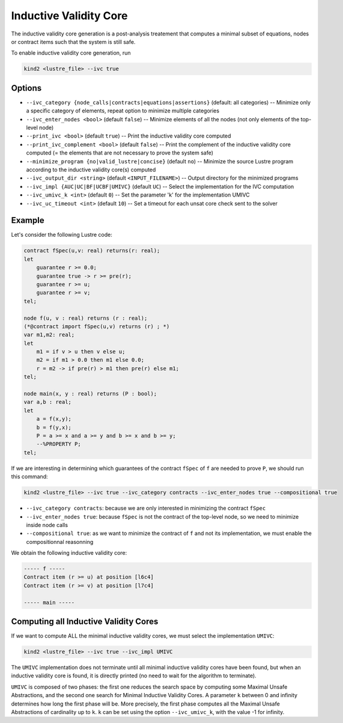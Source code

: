 .. _9_other/10_inductive_validity_core:

Inductive Validity Core
=======================

The inductive validity core generation is a post-analysis treatement that computes a minimal subset of
equations, nodes or contract items such that the system is still safe.

To enable inductive validity core generation, run

.. code-block:: none

  kind2 <lustre_file> --ivc true

Options
-------

* ``--ivc_category {node_calls|contracts|equations|assertions}`` (default: all categories) -- Minimize only a specific category of elements, repeat option to minimize multiple categories
* ``--ivc_enter_nodes <bool>`` (default ``false``\ ) -- Minimize elements of all the nodes (not only elements of the top-level node)
* ``--print_ivc <bool>`` (default ``true``\ ) -- Print the inductive validity core computed
* ``--print_ivc_complement <bool>`` (default ``false``\ ) -- Print the complement of the inductive validity core computed (= the elements that are not necessary to prove the system safe)
* ``--minimize_program {no|valid_lustre|concise}`` (default ``no``\ ) -- Minimize the source Lustre program according to the inductive validity core(s) computed
* ``--ivc_output_dir <string>`` (default ``<INPUT_FILENAME>``\ ) -- Output directory for the minimized programs
* ``--ivc_impl {AUC|UC|BF|UCBF|UMIVC}`` (default ``UC``\ ) -- Select the implementation for the IVC computation
* ``--ivc_umivc_k <int>`` (default ``0``\ ) -- Set the parameter 'k' for the implementation UMIVC
* ``--ivc_uc_timeout <int>`` (default ``10``\ ) -- Set a timeout for each unsat core check sent to the solver

Example
-------

Let's consider the following Lustre code:

.. code-block:: none

  contract fSpec(u,v: real) returns(r: real);
  let
      guarantee r >= 0.0;
      guarantee true -> r >= pre(r);
      guarantee r >= u;
      guarantee r >= v;
  tel;

  node f(u, v : real) returns (r : real);
  (*@contract import fSpec(u,v) returns (r) ; *)
  var m1,m2: real;
  let
      m1 = if v > u then v else u;
      m2 = if m1 > 0.0 then m1 else 0.0;
      r = m2 -> if pre(r) > m1 then pre(r) else m1;
  tel;

  node main(x, y : real) returns (P : bool);
  var a,b : real;
  let
      a = f(x,y);
      b = f(y,x);
      P = a >= x and a >= y and b >= x and b >= y;
      --%PROPERTY P;
  tel;

If we are interesting in determining which guarantees of the contract ``fSpec`` of ``f`` are needed to prove ``P``,
we should run this command:

.. code-block:: none

  kind2 <lustre_file> --ivc true --ivc_category contracts --ivc_enter_nodes true --compositional true

* ``--ivc_category contracts``: because we are only interested in minimizing the contract ``fSpec``
* ``--ivc_enter_nodes true``: because ``fSpec`` is not the contract of the top-level node, so we need to minimize inside node calls
* ``--compositional true``: as we want to minimize the contract of ``f`` and not its implementation, we must enable the compositionnal reasonning

We obtain the following inductive validity core:

.. code-block:: none

  ----- f -----
  Contract item (r >= u) at position [l6c4]
  Contract item (r >= v) at position [l7c4]

  ----- main -----

Computing all Inductive Validity Cores
--------------------------------------

If we want to compute ALL the minimal inductive validity cores, we must select the implementation ``UMIVC``:

.. code-block:: none

  kind2 <lustre_file> --ivc true --ivc_impl UMIVC

The ``UMIVC`` implementation does not terminate until all minimal inductive validity cores have been found,
but when an inductive validity core is found, it is directly printed (no need to wait for the algorithm to terminate).

``UMIVC`` is composed of two phases: the first one reduces the search space by computing some Maximal Unsafe Abstractions,
and the second one search for Minimal Inductive Validity Cores.
A parameter ``k`` between 0 and infinity determines how long the first phase will be.
More precisely, the first phase computes all the Maximal Unsafe Abstractions of cardinality up to ``k``.
``k`` can be set using the option ``--ivc_umivc_k``, with the value -1 for infinity.

